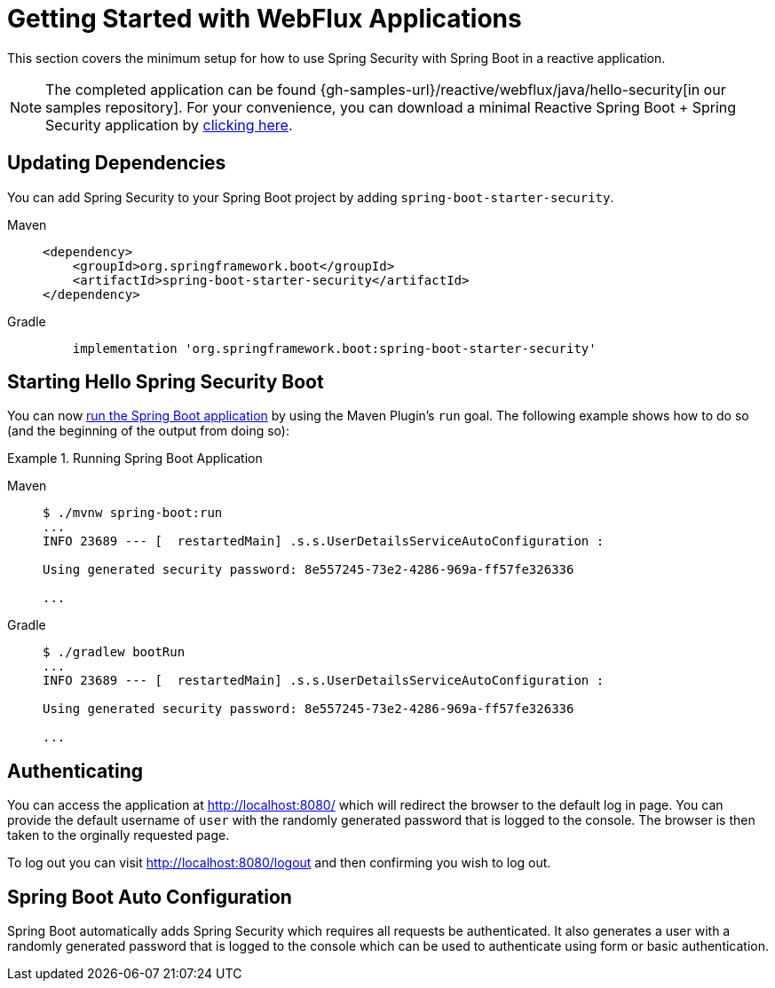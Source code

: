 [[getting-started]]
= Getting Started with WebFlux Applications

This section covers the minimum setup for how to use Spring Security with Spring Boot in a reactive application.

[NOTE]
====
The completed application can be found {gh-samples-url}/reactive/webflux/java/hello-security[in our samples repository].
For your convenience, you can download a minimal Reactive Spring Boot + Spring Security application by https://start.spring.io/starter.zip?type=maven-project&language=java&packaging=jar&jvmVersion=1.8&groupId=example&artifactId=hello-security&name=hello-security&description=Hello%20Security&packageName=example.hello-security&dependencies=webflux,security[clicking here].
====

[[dependencies]]
== Updating Dependencies

You can add Spring Security to your Spring Boot project by adding `spring-boot-starter-security`.

[tabs]
======
Maven::
+
[source,xml,role="primary"]
----
<dependency>
    <groupId>org.springframework.boot</groupId>
    <artifactId>spring-boot-starter-security</artifactId>
</dependency>
----

Gradle::
+
[source,groovy,role="secondary"]
----
    implementation 'org.springframework.boot:spring-boot-starter-security'
----
======


[[servlet-hello-starting]]
== Starting Hello Spring Security Boot

You can now https://docs.spring.io/spring-boot/docs/current/reference/htmlsingle/#using-boot-running-with-the-maven-plugin[run the Spring Boot application] by using the Maven Plugin's `run` goal.
The following example shows how to do so (and the beginning of the output from doing so):


.Running Spring Boot Application
[tabs]
======
Maven::
+
[source,bash,role="primary"]
----
$ ./mvnw spring-boot:run
...
INFO 23689 --- [  restartedMain] .s.s.UserDetailsServiceAutoConfiguration :

Using generated security password: 8e557245-73e2-4286-969a-ff57fe326336

...
----

Gradle::
+
[source,bash,role="secondary"]
----
$ ./gradlew bootRun
...
INFO 23689 --- [  restartedMain] .s.s.UserDetailsServiceAutoConfiguration :

Using generated security password: 8e557245-73e2-4286-969a-ff57fe326336

...
----
======

[[authenticating]]
== Authenticating

You can access the application at http://localhost:8080/ which will redirect the browser to the default log in page. You can provide the default username of `user` with the randomly generated password that is logged to the console. The browser is then taken to the orginally requested page.

To log out you can visit http://localhost:8080/logout and then confirming you wish to log out.

[[auto-configuration]]
== Spring Boot Auto Configuration

Spring Boot automatically adds Spring Security which requires all requests be authenticated. It also generates a user with a randomly generated password that is logged to the console which can be used to authenticate using form or basic authentication.

